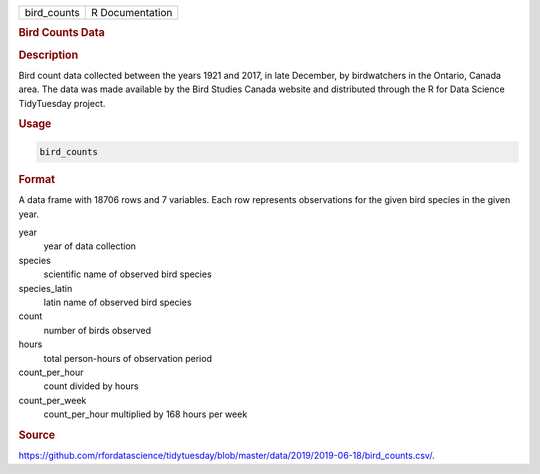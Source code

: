 .. container::

   .. container::

      =========== ===============
      bird_counts R Documentation
      =========== ===============

      .. rubric:: Bird Counts Data
         :name: bird-counts-data

      .. rubric:: Description
         :name: description

      Bird count data collected between the years 1921 and 2017, in late
      December, by birdwatchers in the Ontario, Canada area. The data
      was made available by the Bird Studies Canada website and
      distributed through the R for Data Science TidyTuesday project.

      .. rubric:: Usage
         :name: usage

      .. code:: R

         bird_counts

      .. rubric:: Format
         :name: format

      A data frame with 18706 rows and 7 variables. Each row represents
      observations for the given bird species in the given year.

      year
         year of data collection

      species
         scientific name of observed bird species

      species_latin
         latin name of observed bird species

      count
         number of birds observed

      hours
         total person-hours of observation period

      count_per_hour
         count divided by hours

      count_per_week
         count_per_hour multiplied by 168 hours per week

      .. rubric:: Source
         :name: source

      https://github.com/rfordatascience/tidytuesday/blob/master/data/2019/2019-06-18/bird_counts.csv/.
